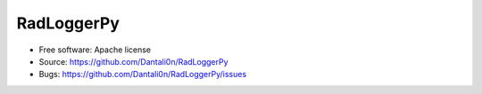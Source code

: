 ===============================
RadLoggerPy
===============================

.. image:: https://api.travis-ci.com/Dantali0n/radloggerpy.svg?branch=master
    :target: https://travis-ci.com/Dantali0n/radloggerpy
    :alt: Latest build status logo for branch master.
.. image:: https://codecov.io/gh/Dantali0n/radloggerpy/branch/master/graph/badge.svg
    :target: https://codecov.io/gh/Dantali0n/radloggerpy/tree/master/radloggerpy
    :alt: Codecov report about total code coverage achieved by unit tests.
.. image:: https://img.shields.io/github/license/Dantali0n/radloggerpy
    :target: https://github.com/Dantali0n/radloggerpy/blob/master/LICENSE
    :alt: Logo of Apache 2.0 software license.
.. image:: https://img.shields.io/twitter/follow/D4ntali0n?style=social
    :target: https://twitter.com/D4ntali0n
    :alt: Follow the main developer Dantalion on twitter.

* Free software: Apache license
* Source: https://github.com/Dantali0n/RadLoggerPy
* Bugs: https://github.com/Dantali0n/RadLoggerPy/issues


